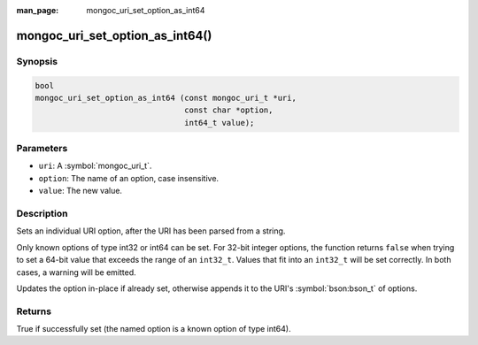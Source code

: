 :man_page: mongoc_uri_set_option_as_int64

mongoc_uri_set_option_as_int64()
================================

Synopsis
--------

.. code-block:: c

  bool
  mongoc_uri_set_option_as_int64 (const mongoc_uri_t *uri,
                                  const char *option,
                                  int64_t value);

Parameters
----------

* ``uri``: A :symbol:`mongoc_uri_t`.
* ``option``: The name of an option, case insensitive.
* ``value``: The new value.

Description
-----------

Sets an individual URI option, after the URI has been parsed from a string.

Only known options of type int32 or int64 can be set. For 32-bit integer options, the function returns ``false`` when trying to set a 64-bit value that exceeds the range of an ``int32_t``. Values that fit into an ``int32_t`` will be set correctly. In both cases, a warning will be emitted.

Updates the option in-place if already set, otherwise appends it to the URI's :symbol:`bson:bson_t` of options.

Returns
-------

True if successfully set (the named option is a known option of type int64).

.. seealso::

  | :symbol:`mongoc_uri_option_is_int64()`

  | :symbol:`mongoc_uri_set_option_as_int32()`

